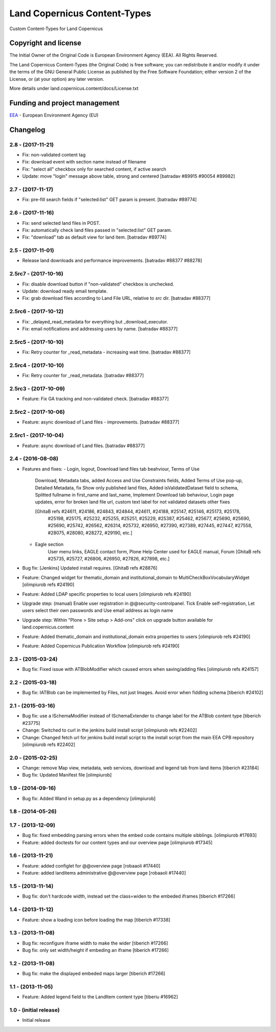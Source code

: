 =============================
Land Copernicus Content-Types
=============================
Custom Content-Types for Land Copernicus

Copyright and license
=====================

The Initial Owner of the Original Code is European Environment Agency (EEA).
All Rights Reserved.

The Land Copernicus Content-Types (the Original Code) is free software;
you can redistribute it and/or modify it under the terms of the GNU
General Public License as published by the Free Software Foundation;
either version 2 of the License, or (at your option) any later
version.

More details under land.copernicus.content/docs/License.txt


Funding and project management
==============================

EEA_ - European Environment Agency (EU)

.. _EEA: http://www.eea.europa.eu/

Changelog
=========

2.8 - (2017-11-21)
------------------
* Fix: non-validated content tag
* Fix: download event with section name instead of filename
* Fix: "select all" checkbox only for searched content, if active search
* Update: move "login" message above table, strong and centered
  [batradav #89915 #90054 #89982]

2.7 - (2017-11-17)
------------------
* Fix: pre-fill search fields if "selected:list" GET param is present.
  [batradav #89774]

2.6 - (2017-11-16)
------------------
* Fix: send selected land files in POST.
* Fix: automatically check land files passed in "selected:list" GET param.
* Fix: "download" tab as default view for land item.
  [batradav #89774]

2.5 - (2017-11-01)
------------------
* Release land downloads and performance improvements.
  [batradav #88377 #88278]

2.5rc7 - (2017-10-16)
---------------------
* Fix: disable download button if "non-validated" checkbox is unchecked.
* Update: download ready email template.
* Fix: grab download files according to Land File URL, relative to `src` dir.
  [batradav #88377]

2.5rc6 - (2017-10-12)
---------------------
* Fix: _delayed_read_metadata for everything but _download_executor.
* Fix: email notifications and addressing users by name.
  [batradav #88377]

2.5rc5 - (2017-10-10)
---------------------
* Fix: Retry counter for _read_metadata - increasing wait time.
  [batradav #88377]

2.5rc4 - (2017-10-10)
---------------------
* Fix: Retry counter for _read_metadata.
  [batradav #88377]

2.5rc3 - (2017-10-09)
---------------------
* Feature: Fix GA tracking and non-validated check.
  [batradav #88377]

2.5rc2 - (2017-10-06)
---------------------
* Feature: async download of Land files - improvements.
  [batradav #88377]

2.5rc1 - (2017-10-04)
---------------------
* Feature: async download of Land files.
  [batradav #88377]

2.4 - (2016-08-08)
------------------
* Features and fixes:
  - Login, logout, Download land files tab beahviour, Terms of Use
      Download, Metadata tabs, added Access and Use Constraints fields,
      Added Terms of Use pop-up, Detalied Metadata, fix Show only published land files,
      Added isValidatedDataset field to schema, Splitted fullname in first_name and last_name,
      Implement Download tab behaviour, Login page updates, error for broken land file url,
      custom text label for not validated datasets
      other fixes

      [GhitaB refs #24611, #24186, #24843, #24844, #24611, #24188, #25147, #25146, #25173, #25178,
       #25198, #25175, #25232, #25255, #25251, #25229, #25387, #25462, #25677, #25690, #25690,
       #25690, #25742, #26562, #26314, #25732, #26950, #27390, #27389, #27445, #27447, #27558,
       #28075, #28080, #28272, #29190, etc.]

  - Eagle section
      User menu links, EAGLE contact form, Plone Help Center used for EAGLE manual, Forum
      [GhitaB refs #25735, #25727, #26806, #26950, #27826, #27898, etc.]

* Bug fix: [Jenkins] Updated install requires.
  [GhitaB refs #28876]

* Feature: Changed widget for thematic_domain and institutional_domain to
  MultiCheckBoxVocabularyWidget
  [olimpiurob refs #24190]
* Feature: Added LDAP specific properties to local users
  [olimpiurob refs #24190]
* Upgrade step: (manual) Enable user registration in @@security-controlpanel. Tick
  Enable self-registration, Let users select their own passwords and Use email address as login name
* Upgrade step: Within "Plone > Site setup > Add-ons" click on
  upgrade button available for land.copernicus.content
* Feature: Added thematic_domain and institutional_domain extra properties to users
  [olimpiurob refs #24190]
* Feature: Added Copernicus Publication Workflow
  [olimpiurob refs #24190]

2.3 - (2015-03-24)
------------------
* Bug fix: Fixed issue with ATBlobModifier which caused errors when saving/adding
  files
  [olimpiurob refs #24157]

2.2 - (2015-03-18)
------------------
* Bug fix: IATBlob can be implemented by Files, not just Images. Avoid error
  when fiddling schema
  [tiberich #24102]

2.1 - (2015-03-16)
------------------
* Bug fix: use a ISchemaModifier instead of ISchemaExtender to change label for
  the ATBlob content type
  [tiberich #23775]
* Change: Switched to curl in the jenkins build install script
  [olimpiurob refs #22402]
* Change: Changed fetch url for jenkins build install script to the install
  script from the main EEA CPB repository
  [olimpiurob refs #22402]

2.0 - (2015-02-25)
----------------------
* Change: remove Map view, metadata, web services, download and legend tab from
  land items
  [tiberich #23184]
* Bug fix: Updated Manifest file
  [olimpiurob]

1.9 - (2014-09-16)
------------------
* Bug fix: Added Wand in setup.py as a dependency
  [olimpiurob]

1.8 - (2014-05-26)
------------------

1.7 - (2013-12-09)
------------------
* Bug fix: fixed embedding parsing errors when the embed code contains
  multiple sibblings.
  [olimpiurob #17693]
* Feature: added doctests for our content types and our overview page
  [olimpiurob #17345]

1.6 - (2013-11-21)
------------------
* Feature: added configlet for @@overview page
  [robaaoli #17440]
* Feature: added landitems administrative @@overview page
  [robaaoli #17440]

1.5 - (2013-11-14)
------------------
* Bug fix: don't hardcode width, instead set the class=widen
  to the embeded iframes
  [tiberich #17266]

1.4 - (2013-11-12)
------------------
* Feature: show a loading icon before loading the map
  [tiberich #17338]

1.3 - (2013-11-08)
------------------
* Bug fix: reconfigure iframe width to make the wider
  [tiberich #17266]
* Bug fix: only set width/height if embeding an iframe
  [tiberich #17266]

1.2 - (2013-11-08)
------------------
* Bug fix: make the displayed embeded maps larger
  [tiberich #17266]

1.1 - (2013-11-05)
------------------
* Feature: Added legend field to the LandItem content type
  [tiberiu #16962]

1.0  - (initial release)
------------------------
* Initial release



